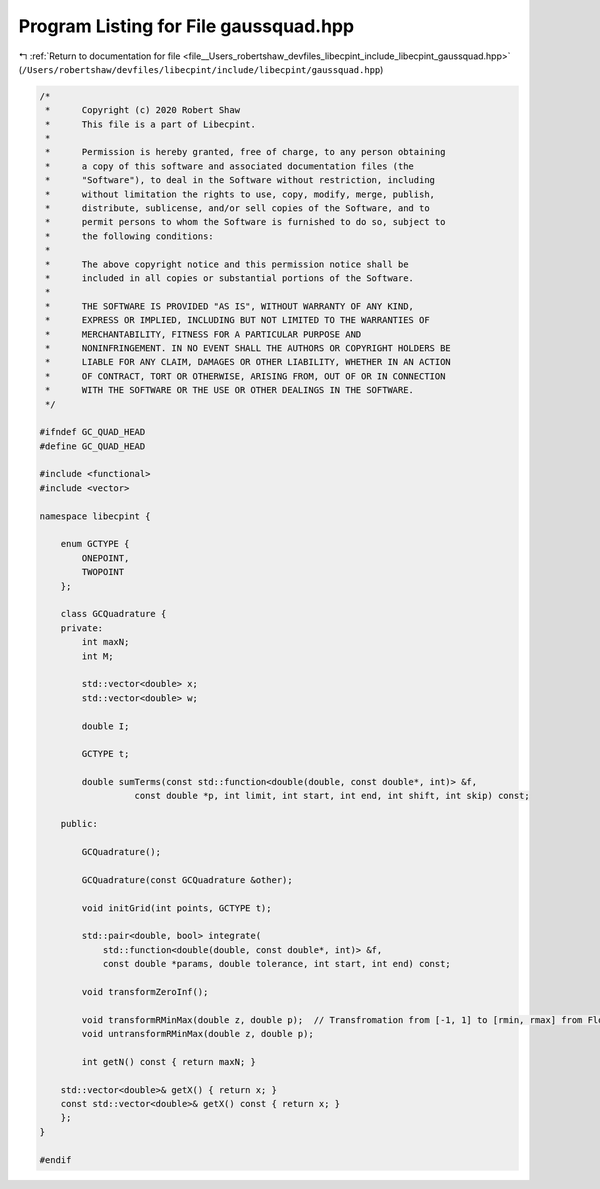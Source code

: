 
.. _program_listing_file__Users_robertshaw_devfiles_libecpint_include_libecpint_gaussquad.hpp:

Program Listing for File gaussquad.hpp
======================================

|exhale_lsh| :ref:`Return to documentation for file <file__Users_robertshaw_devfiles_libecpint_include_libecpint_gaussquad.hpp>` (``/Users/robertshaw/devfiles/libecpint/include/libecpint/gaussquad.hpp``)

.. |exhale_lsh| unicode:: U+021B0 .. UPWARDS ARROW WITH TIP LEFTWARDS

.. code-block:: cpp

   /* 
    *      Copyright (c) 2020 Robert Shaw
    *      This file is a part of Libecpint.
    *
    *      Permission is hereby granted, free of charge, to any person obtaining
    *      a copy of this software and associated documentation files (the
    *      "Software"), to deal in the Software without restriction, including
    *      without limitation the rights to use, copy, modify, merge, publish,
    *      distribute, sublicense, and/or sell copies of the Software, and to
    *      permit persons to whom the Software is furnished to do so, subject to
    *      the following conditions:
    *
    *      The above copyright notice and this permission notice shall be
    *      included in all copies or substantial portions of the Software.
    *
    *      THE SOFTWARE IS PROVIDED "AS IS", WITHOUT WARRANTY OF ANY KIND,
    *      EXPRESS OR IMPLIED, INCLUDING BUT NOT LIMITED TO THE WARRANTIES OF
    *      MERCHANTABILITY, FITNESS FOR A PARTICULAR PURPOSE AND
    *      NONINFRINGEMENT. IN NO EVENT SHALL THE AUTHORS OR COPYRIGHT HOLDERS BE
    *      LIABLE FOR ANY CLAIM, DAMAGES OR OTHER LIABILITY, WHETHER IN AN ACTION
    *      OF CONTRACT, TORT OR OTHERWISE, ARISING FROM, OUT OF OR IN CONNECTION
    *      WITH THE SOFTWARE OR THE USE OR OTHER DEALINGS IN THE SOFTWARE.
    */
   
   #ifndef GC_QUAD_HEAD
   #define GC_QUAD_HEAD
   
   #include <functional>
   #include <vector>
   
   namespace libecpint {
   
       enum GCTYPE {
           ONEPOINT, 
           TWOPOINT  
       };
   
       class GCQuadrature {
       private:
           int maxN; 
           int M;  
       
           std::vector<double> x; 
           std::vector<double> w; 
    
           double I; 
       
           GCTYPE t; 
       
           double sumTerms(const std::function<double(double, const double*, int)> &f,
                     const double *p, int limit, int start, int end, int shift, int skip) const;
   
       public:
           
           GCQuadrature();
           
           GCQuadrature(const GCQuadrature &other);
       
           void initGrid(int points, GCTYPE t);
       
           std::pair<double, bool> integrate(
               std::function<double(double, const double*, int)> &f,
               const double *params, double tolerance, int start, int end) const;
       
           void transformZeroInf();
           
           void transformRMinMax(double z, double p);  // Transfromation from [-1, 1] to [rmin, rmax] from Flores06
           void untransformRMinMax(double z, double p);
       
           int getN() const { return maxN; }
       
       std::vector<double>& getX() { return x; }
       const std::vector<double>& getX() const { return x; }
       };
   }
   
   #endif
